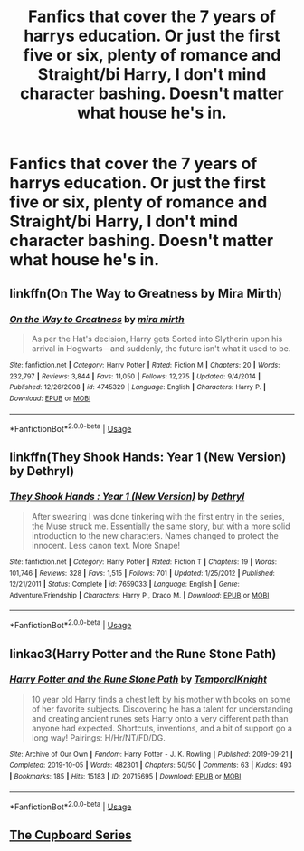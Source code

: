#+TITLE: Fanfics that cover the 7 years of harrys education. Or just the first five or six, plenty of romance and Straight/bi Harry, I don't mind character bashing. Doesn't matter what house he's in.

* Fanfics that cover the 7 years of harrys education. Or just the first five or six, plenty of romance and Straight/bi Harry, I don't mind character bashing. Doesn't matter what house he's in.
:PROPERTIES:
:Author: ikilldeathhasreturn
:Score: 5
:DateUnix: 1585496226.0
:DateShort: 2020-Mar-29
:FlairText: Request
:END:

** linkffn(On The Way to Greatness by Mira Mirth)
:PROPERTIES:
:Author: drachana
:Score: 2
:DateUnix: 1585509234.0
:DateShort: 2020-Mar-29
:END:

*** [[https://www.fanfiction.net/s/4745329/1/][*/On the Way to Greatness/*]] by [[https://www.fanfiction.net/u/1541187/mira-mirth][/mira mirth/]]

#+begin_quote
  As per the Hat's decision, Harry gets Sorted into Slytherin upon his arrival in Hogwarts---and suddenly, the future isn't what it used to be.
#+end_quote

^{/Site/:} ^{fanfiction.net} ^{*|*} ^{/Category/:} ^{Harry} ^{Potter} ^{*|*} ^{/Rated/:} ^{Fiction} ^{M} ^{*|*} ^{/Chapters/:} ^{20} ^{*|*} ^{/Words/:} ^{232,797} ^{*|*} ^{/Reviews/:} ^{3,844} ^{*|*} ^{/Favs/:} ^{11,050} ^{*|*} ^{/Follows/:} ^{12,275} ^{*|*} ^{/Updated/:} ^{9/4/2014} ^{*|*} ^{/Published/:} ^{12/26/2008} ^{*|*} ^{/id/:} ^{4745329} ^{*|*} ^{/Language/:} ^{English} ^{*|*} ^{/Characters/:} ^{Harry} ^{P.} ^{*|*} ^{/Download/:} ^{[[http://www.ff2ebook.com/old/ffn-bot/index.php?id=4745329&source=ff&filetype=epub][EPUB]]} ^{or} ^{[[http://www.ff2ebook.com/old/ffn-bot/index.php?id=4745329&source=ff&filetype=mobi][MOBI]]}

--------------

*FanfictionBot*^{2.0.0-beta} | [[https://github.com/tusing/reddit-ffn-bot/wiki/Usage][Usage]]
:PROPERTIES:
:Author: FanfictionBot
:Score: 1
:DateUnix: 1585509250.0
:DateShort: 2020-Mar-29
:END:


** linkffn(They Shook Hands: Year 1 (New Version) by Dethryl)
:PROPERTIES:
:Author: drachana
:Score: 1
:DateUnix: 1585509479.0
:DateShort: 2020-Mar-29
:END:

*** [[https://www.fanfiction.net/s/7659033/1/][*/They Shook Hands : Year 1 (New Version)/*]] by [[https://www.fanfiction.net/u/2560219/Dethryl][/Dethryl/]]

#+begin_quote
  After swearing I was done tinkering with the first entry in the series, the Muse struck me. Essentially the same story, but with a more solid introduction to the new characters. Names changed to protect the innocent. Less canon text. More Snape!
#+end_quote

^{/Site/:} ^{fanfiction.net} ^{*|*} ^{/Category/:} ^{Harry} ^{Potter} ^{*|*} ^{/Rated/:} ^{Fiction} ^{T} ^{*|*} ^{/Chapters/:} ^{19} ^{*|*} ^{/Words/:} ^{101,746} ^{*|*} ^{/Reviews/:} ^{328} ^{*|*} ^{/Favs/:} ^{1,515} ^{*|*} ^{/Follows/:} ^{701} ^{*|*} ^{/Updated/:} ^{1/25/2012} ^{*|*} ^{/Published/:} ^{12/21/2011} ^{*|*} ^{/Status/:} ^{Complete} ^{*|*} ^{/id/:} ^{7659033} ^{*|*} ^{/Language/:} ^{English} ^{*|*} ^{/Genre/:} ^{Adventure/Friendship} ^{*|*} ^{/Characters/:} ^{Harry} ^{P.,} ^{Draco} ^{M.} ^{*|*} ^{/Download/:} ^{[[http://www.ff2ebook.com/old/ffn-bot/index.php?id=7659033&source=ff&filetype=epub][EPUB]]} ^{or} ^{[[http://www.ff2ebook.com/old/ffn-bot/index.php?id=7659033&source=ff&filetype=mobi][MOBI]]}

--------------

*FanfictionBot*^{2.0.0-beta} | [[https://github.com/tusing/reddit-ffn-bot/wiki/Usage][Usage]]
:PROPERTIES:
:Author: FanfictionBot
:Score: 1
:DateUnix: 1585509501.0
:DateShort: 2020-Mar-29
:END:


** linkao3(Harry Potter and the Rune Stone Path)
:PROPERTIES:
:Author: horrorshowjack
:Score: 1
:DateUnix: 1585532298.0
:DateShort: 2020-Mar-30
:END:

*** [[https://archiveofourown.org/works/20715695][*/Harry Potter and the Rune Stone Path/*]] by [[https://www.archiveofourown.org/users/TemporalKnight/pseuds/TemporalKnight][/TemporalKnight/]]

#+begin_quote
  10 year old Harry finds a chest left by his mother with books on some of her favorite subjects. Discovering he has a talent for understanding and creating ancient runes sets Harry onto a very different path than anyone had expected. Shortcuts, inventions, and a bit of support go a long way! Pairings: H/Hr/NT/FD/DG.
#+end_quote

^{/Site/:} ^{Archive} ^{of} ^{Our} ^{Own} ^{*|*} ^{/Fandom/:} ^{Harry} ^{Potter} ^{-} ^{J.} ^{K.} ^{Rowling} ^{*|*} ^{/Published/:} ^{2019-09-21} ^{*|*} ^{/Completed/:} ^{2019-10-05} ^{*|*} ^{/Words/:} ^{482301} ^{*|*} ^{/Chapters/:} ^{50/50} ^{*|*} ^{/Comments/:} ^{63} ^{*|*} ^{/Kudos/:} ^{493} ^{*|*} ^{/Bookmarks/:} ^{185} ^{*|*} ^{/Hits/:} ^{15183} ^{*|*} ^{/ID/:} ^{20715695} ^{*|*} ^{/Download/:} ^{[[https://archiveofourown.org/downloads/20715695/Harry%20Potter%20and%20the.epub?updated_at=1576534206][EPUB]]} ^{or} ^{[[https://archiveofourown.org/downloads/20715695/Harry%20Potter%20and%20the.mobi?updated_at=1576534206][MOBI]]}

--------------

*FanfictionBot*^{2.0.0-beta} | [[https://github.com/tusing/reddit-ffn-bot/wiki/Usage][Usage]]
:PROPERTIES:
:Author: FanfictionBot
:Score: 1
:DateUnix: 1585532326.0
:DateShort: 2020-Mar-30
:END:


** [[https://archiveofourown.org/series/896895][The Cupboard Series]]
:PROPERTIES:
:Author: streakermaximus
:Score: 1
:DateUnix: 1585547415.0
:DateShort: 2020-Mar-30
:END:
